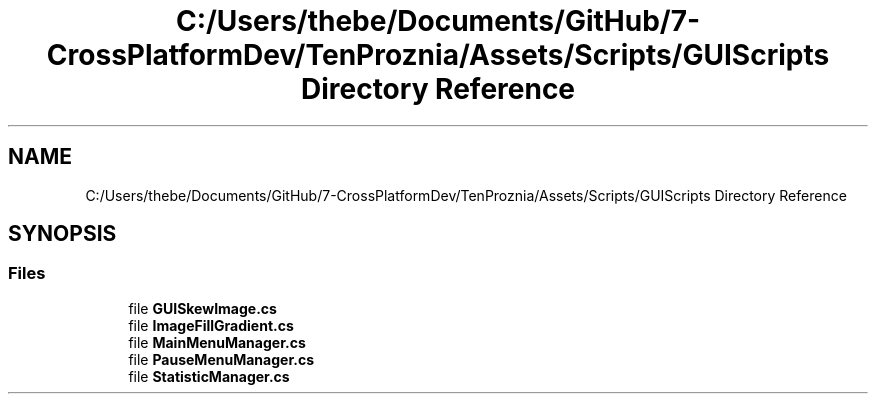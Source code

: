.TH "C:/Users/thebe/Documents/GitHub/7-CrossPlatformDev/TenProznia/Assets/Scripts/GUIScripts Directory Reference" 3 "Fri Sep 24 2021" "Version v1" "TenProznia" \" -*- nroff -*-
.ad l
.nh
.SH NAME
C:/Users/thebe/Documents/GitHub/7-CrossPlatformDev/TenProznia/Assets/Scripts/GUIScripts Directory Reference
.SH SYNOPSIS
.br
.PP
.SS "Files"

.in +1c
.ti -1c
.RI "file \fBGUISkewImage\&.cs\fP"
.br
.ti -1c
.RI "file \fBImageFillGradient\&.cs\fP"
.br
.ti -1c
.RI "file \fBMainMenuManager\&.cs\fP"
.br
.ti -1c
.RI "file \fBPauseMenuManager\&.cs\fP"
.br
.ti -1c
.RI "file \fBStatisticManager\&.cs\fP"
.br
.in -1c
